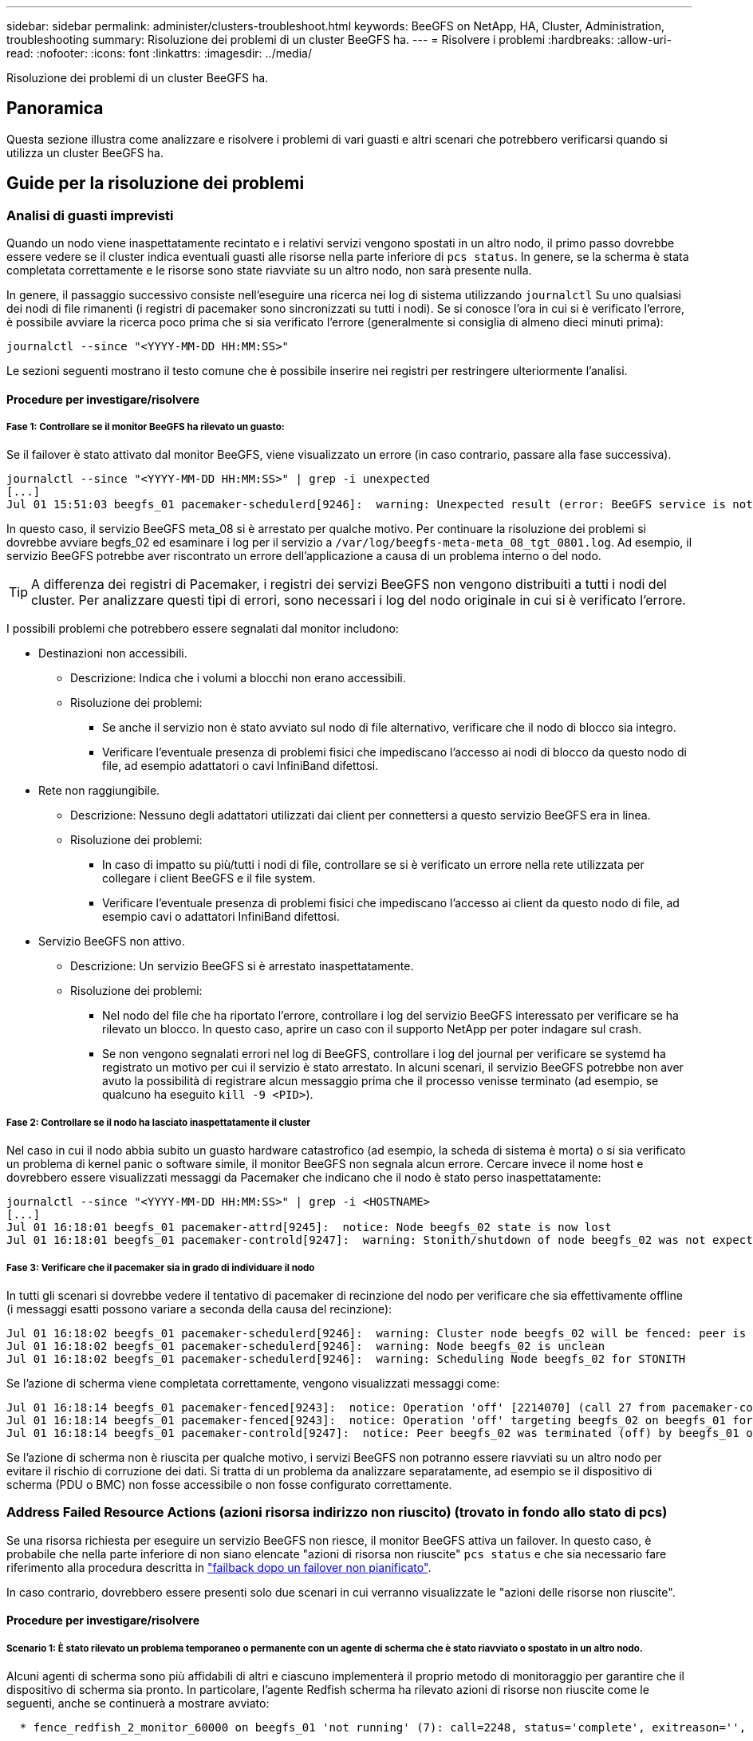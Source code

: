 ---
sidebar: sidebar 
permalink: administer/clusters-troubleshoot.html 
keywords: BeeGFS on NetApp, HA, Cluster, Administration, troubleshooting 
summary: Risoluzione dei problemi di un cluster BeeGFS ha. 
---
= Risolvere i problemi
:hardbreaks:
:allow-uri-read: 
:nofooter: 
:icons: font
:linkattrs: 
:imagesdir: ../media/


[role="lead"]
Risoluzione dei problemi di un cluster BeeGFS ha.



== Panoramica

Questa sezione illustra come analizzare e risolvere i problemi di vari guasti e altri scenari che potrebbero verificarsi quando si utilizza un cluster BeeGFS ha.



== Guide per la risoluzione dei problemi



=== Analisi di guasti imprevisti

Quando un nodo viene inaspettatamente recintato e i relativi servizi vengono spostati in un altro nodo, il primo passo dovrebbe essere vedere se il cluster indica eventuali guasti alle risorse nella parte inferiore di `pcs status`. In genere, se la scherma è stata completata correttamente e le risorse sono state riavviate su un altro nodo, non sarà presente nulla.

In genere, il passaggio successivo consiste nell'eseguire una ricerca nei log di sistema utilizzando `journalctl` Su uno qualsiasi dei nodi di file rimanenti (i registri di pacemaker sono sincronizzati su tutti i nodi). Se si conosce l'ora in cui si è verificato l'errore, è possibile avviare la ricerca poco prima che si sia verificato l'errore (generalmente si consiglia di almeno dieci minuti prima):

[source, console]
----
journalctl --since "<YYYY-MM-DD HH:MM:SS>"
----
Le sezioni seguenti mostrano il testo comune che è possibile inserire nei registri per restringere ulteriormente l'analisi.



==== Procedure per investigare/risolvere



===== Fase 1: Controllare se il monitor BeeGFS ha rilevato un guasto:

Se il failover è stato attivato dal monitor BeeGFS, viene visualizzato un errore (in caso contrario, passare alla fase successiva).

[source, console]
----
journalctl --since "<YYYY-MM-DD HH:MM:SS>" | grep -i unexpected
[...]
Jul 01 15:51:03 beegfs_01 pacemaker-schedulerd[9246]:  warning: Unexpected result (error: BeeGFS service is not active!) was recorded for monitor of meta_08-monitor on beegfs_02 at Jul  1 15:51:03 2022
----
In questo caso, il servizio BeeGFS meta_08 si è arrestato per qualche motivo. Per continuare la risoluzione dei problemi si dovrebbe avviare begfs_02 ed esaminare i log per il servizio a `/var/log/beegfs-meta-meta_08_tgt_0801.log`. Ad esempio, il servizio BeeGFS potrebbe aver riscontrato un errore dell'applicazione a causa di un problema interno o del nodo.


TIP: A differenza dei registri di Pacemaker, i registri dei servizi BeeGFS non vengono distribuiti a tutti i nodi del cluster. Per analizzare questi tipi di errori, sono necessari i log del nodo originale in cui si è verificato l'errore.

I possibili problemi che potrebbero essere segnalati dal monitor includono:

* Destinazioni non accessibili.
+
** Descrizione: Indica che i volumi a blocchi non erano accessibili.
** Risoluzione dei problemi:
+
*** Se anche il servizio non è stato avviato sul nodo di file alternativo, verificare che il nodo di blocco sia integro.
*** Verificare l'eventuale presenza di problemi fisici che impediscano l'accesso ai nodi di blocco da questo nodo di file, ad esempio adattatori o cavi InfiniBand difettosi.




* Rete non raggiungibile.
+
** Descrizione: Nessuno degli adattatori utilizzati dai client per connettersi a questo servizio BeeGFS era in linea.
** Risoluzione dei problemi:
+
*** In caso di impatto su più/tutti i nodi di file, controllare se si è verificato un errore nella rete utilizzata per collegare i client BeeGFS e il file system.
*** Verificare l'eventuale presenza di problemi fisici che impediscano l'accesso ai client da questo nodo di file, ad esempio cavi o adattatori InfiniBand difettosi.




* Servizio BeeGFS non attivo.
+
** Descrizione: Un servizio BeeGFS si è arrestato inaspettatamente.
** Risoluzione dei problemi:
+
*** Nel nodo del file che ha riportato l'errore, controllare i log del servizio BeeGFS interessato per verificare se ha rilevato un blocco. In questo caso, aprire un caso con il supporto NetApp per poter indagare sul crash.
*** Se non vengono segnalati errori nel log di BeeGFS, controllare i log del journal per verificare se systemd ha registrato un motivo per cui il servizio è stato arrestato. In alcuni scenari, il servizio BeeGFS potrebbe non aver avuto la possibilità di registrare alcun messaggio prima che il processo venisse terminato (ad esempio, se qualcuno ha eseguito `kill -9 <PID>`).








===== Fase 2: Controllare se il nodo ha lasciato inaspettatamente il cluster

Nel caso in cui il nodo abbia subito un guasto hardware catastrofico (ad esempio, la scheda di sistema è morta) o si sia verificato un problema di kernel panic o software simile, il monitor BeeGFS non segnala alcun errore. Cercare invece il nome host e dovrebbero essere visualizzati messaggi da Pacemaker che indicano che il nodo è stato perso inaspettatamente:

[source, console]
----
journalctl --since "<YYYY-MM-DD HH:MM:SS>" | grep -i <HOSTNAME>
[...]
Jul 01 16:18:01 beegfs_01 pacemaker-attrd[9245]:  notice: Node beegfs_02 state is now lost
Jul 01 16:18:01 beegfs_01 pacemaker-controld[9247]:  warning: Stonith/shutdown of node beegfs_02 was not expected
----


===== Fase 3: Verificare che il pacemaker sia in grado di individuare il nodo

In tutti gli scenari si dovrebbe vedere il tentativo di pacemaker di recinzione del nodo per verificare che sia effettivamente offline (i messaggi esatti possono variare a seconda della causa del recinzione):

[source, console]
----
Jul 01 16:18:02 beegfs_01 pacemaker-schedulerd[9246]:  warning: Cluster node beegfs_02 will be fenced: peer is no longer part of the cluster
Jul 01 16:18:02 beegfs_01 pacemaker-schedulerd[9246]:  warning: Node beegfs_02 is unclean
Jul 01 16:18:02 beegfs_01 pacemaker-schedulerd[9246]:  warning: Scheduling Node beegfs_02 for STONITH
----
Se l'azione di scherma viene completata correttamente, vengono visualizzati messaggi come:

[source, console]
----
Jul 01 16:18:14 beegfs_01 pacemaker-fenced[9243]:  notice: Operation 'off' [2214070] (call 27 from pacemaker-controld.9247) for host 'beegfs_02' with device 'fence_redfish_2' returned: 0 (OK)
Jul 01 16:18:14 beegfs_01 pacemaker-fenced[9243]:  notice: Operation 'off' targeting beegfs_02 on beegfs_01 for pacemaker-controld.9247@beegfs_01.786df3a1: OK
Jul 01 16:18:14 beegfs_01 pacemaker-controld[9247]:  notice: Peer beegfs_02 was terminated (off) by beegfs_01 on behalf of pacemaker-controld.9247: OK
----
Se l'azione di scherma non è riuscita per qualche motivo, i servizi BeeGFS non potranno essere riavviati su un altro nodo per evitare il rischio di corruzione dei dati. Si tratta di un problema da analizzare separatamente, ad esempio se il dispositivo di scherma (PDU o BMC) non fosse accessibile o non fosse configurato correttamente.



=== Address Failed Resource Actions (azioni risorsa indirizzo non riuscito) (trovato in fondo allo stato di pcs)

Se una risorsa richiesta per eseguire un servizio BeeGFS non riesce, il monitor BeeGFS attiva un failover. In questo caso, è probabile che nella parte inferiore di non siano elencate "azioni di risorsa non riuscite" `pcs status` e che sia necessario fare riferimento alla procedura descritta in link:clusters-failover-failback.html["failback dopo un failover non pianificato"^].

In caso contrario, dovrebbero essere presenti solo due scenari in cui verranno visualizzate le "azioni delle risorse non riuscite".



==== Procedure per investigare/risolvere



===== Scenario 1: È stato rilevato un problema temporaneo o permanente con un agente di scherma che è stato riavviato o spostato in un altro nodo.

Alcuni agenti di scherma sono più affidabili di altri e ciascuno implementerà il proprio metodo di monitoraggio per garantire che il dispositivo di scherma sia pronto. In particolare, l'agente Redfish scherma ha rilevato azioni di risorse non riuscite come le seguenti, anche se continuerà a mostrare avviato:

[source, console]
----
  * fence_redfish_2_monitor_60000 on beegfs_01 'not running' (7): call=2248, status='complete', exitreason='', last-rc-change='2022-07-26 08:12:59 -05:00', queued=0ms, exec=0ms
----
Un agente di scherma che segnala azioni di risorse non riuscite su un nodo particolare non dovrebbe attivare un failover dei servizi BeeGFS in esecuzione su quel nodo. Dovrebbe semplicemente essere riavviato automaticamente sullo stesso nodo o su un altro nodo.

Procedura per la risoluzione:

. Se l'agente di scherma rifiuta costantemente di essere eseguito su tutti i nodi o su un sottoinsieme di nodi, controllare se tali nodi sono in grado di connettersi all'agente di scherma e verificare che l'agente di scherma sia configurato correttamente nell'inventario Ansible.
+
.. Ad esempio, se un agente di scherma Redfish (BMC) è in esecuzione sullo stesso nodo in cui è responsabile della scherma e la gestione del sistema operativo e gli IP BMC si trovano sulla stessa interfaccia fisica, alcune configurazioni dello switch di rete non consentono la comunicazione tra le due interfacce (per evitare loop di rete). Per impostazione predefinita, il cluster ha tenterà di evitare di posizionare gli agenti di scherma sul nodo che sono responsabili della scherma, ma questo può accadere in alcuni scenari/configurazioni.


. Una volta risolti tutti i problemi (o se il problema sembrava essere effimero), eseguire `pcs resource cleanup` per ripristinare le azioni delle risorse non riuscite.




===== Scenario 2: Il monitor BeeGFS ha rilevato un problema e ha attivato un failover, ma per qualche motivo le risorse non sono state avviate su un nodo secondario.

A condizione che sia attivata la funzione di scherma e che la risorsa non sia stata bloccata dall'arresto sul nodo originale (vedere la sezione relativa alla risoluzione dei problemi per "standby (on-fail)"), i motivi più probabili includono problemi di avvio della risorsa su un nodo secondario perché:

* Il nodo secondario era già offline.
* Un problema di configurazione fisica o logica ha impedito al secondario di accedere ai volumi di blocco utilizzati come destinazioni BeeGFS.


Procedura per la risoluzione:

. Per ogni voce nelle azioni delle risorse non riuscite:
+
.. Confermare che l'azione della risorsa non riuscita era un'operazione di avvio.
.. In base alla risorsa indicata e al nodo specificato nelle azioni delle risorse non riuscite:
+
... Cercare e correggere eventuali problemi esterni che impediscano al nodo di avviare la risorsa specificata. Ad esempio, se l'indirizzo IP BeeGFS (floating IP) non si avvia, verificare che almeno una delle interfacce richieste sia connessa/online e cablata allo switch di rete corretto. Se una destinazione BeeGFS (dispositivo a blocchi / volume e-Series) non funziona, verificare che le connessioni fisiche ai nodi di blocco back-end siano collegate come previsto e verificare che i nodi di blocco siano integri.


.. Se non ci sono problemi esterni evidenti e si desidera una causa principale per questo incidente, si consiglia di aprire un caso con il supporto NetApp per indagare prima di procedere, in quanto i seguenti passaggi potrebbero rendere difficile/impossibile l'analisi della causa principale (RCA).


. Dopo aver risolto eventuali problemi esterni:
+
.. Commentare eventuali nodi non funzionali dal file Ansible inventory.yml ed eseguire nuovamente il playbook Ansible completo per assicurarsi che tutte le configurazioni logiche siano configurate correttamente sui nodi secondari.
+
... Nota: Non dimenticare di rimuovere il commento da questi nodi e di eseguire nuovamente il playbook una volta che i nodi sono in buono stato e sei pronto per il failback.


.. In alternativa, è possibile tentare di ripristinare manualmente il cluster:
+
... Posizionare di nuovo online i nodi offline utilizzando: `pcs cluster start <HOSTNAME>`
... Cancellare tutte le azioni delle risorse non riuscite utilizzando: `pcs resource cleanup`
... Eseguire lo stato dei PC e verificare che tutti i servizi inizano come previsto.
... Se necessario, eseguire `pcs resource relocate run` per spostare nuovamente le risorse nel nodo preferito (se disponibile).








== Problemi comuni



=== I servizi BeeGFS non eseguono il failover o il failback quando richiesto

*Probabile problema:* il `pcs resource relocate` il comando run è stato eseguito, ma non è mai stato completato correttamente.

*Come controllare:* Esegui `pcs constraint --full` E verificare la presenza di eventuali vincoli di posizione con un ID di `pcs-relocate-<RESOURCE>`.

*Come risolvere:* Esegui `pcs resource relocate clear` quindi rieseguire `pcs constraint --full` per verificare che i vincoli aggiuntivi vengano rimossi.



=== Un nodo nello stato di PC mostra "standby (on-fail)" quando la scherma è disattivata

*Probabile problema:* pacemaker non è riuscito a confermare che tutte le risorse sono state interrotte sul nodo che ha avuto esito negativo.

*Come risolvere:*

. Eseguire `pcs status` e verificare la presenza di risorse che non sono "avviate" o che mostrano errori nella parte inferiore dell'output e risolvere eventuali problemi.
. Per riportare il nodo in linea eseguire `pcs resource cleanup --node=<HOSTNAME>`.




=== Dopo un failover imprevisto, le risorse mostrano "Started (on-fail)" (avviato (on-fail)) in stato PC quando la scherma è attivata

*Probabile problema:* si è verificato Un problema che ha attivato un failover, ma Pacemaker non è riuscito a verificare che il nodo sia stato recintato. Questo potrebbe verificarsi a causa di una configurazione errata del recinto o di un problema con l'agente di recinzione (ad esempio: La PDU è stata disconnessa dalla rete).

*Come risolvere:*

. Verificare che il nodo sia effettivamente spento.
+

IMPORTANT: Se il nodo specificato non è effettivamente disattivato, ma esegue risorse o servizi cluster, si VERIFICHERÀ un danneggiamento dei dati o un errore del cluster.

. Confermare manualmente la scherma con: `pcs stonith confirm <NODE>`


A questo punto i servizi dovrebbero terminare il failover e essere riavviati su un altro nodo integro.



== Attività comuni di risoluzione dei problemi



=== Riavviare i singoli servizi BeeGFS

In genere, se un servizio BeeGFS deve essere riavviato (ad esempio per facilitare una modifica della configurazione), questa operazione deve essere eseguita aggiornando l'inventario Ansible e rieseguendo il manuale. In alcuni scenari potrebbe essere consigliabile riavviare singoli servizi per facilitare la risoluzione dei problemi più rapida, ad esempio per modificare il livello di registrazione senza dover attendere l'esecuzione dell'intero playbook.


IMPORTANT: A meno che non vengano aggiunte modifiche manuali all'inventario Ansible, queste verranno ripristinate alla prossima esecuzione del playbook Ansible.



==== Opzione 1: Riavvio controllato dal sistema

Se esiste il rischio che il servizio BeeGFS non si riavvii correttamente con la nuova configurazione, impostare innanzitutto il cluster in modalità di manutenzione per evitare che il monitor BeeGFS rilevi che il servizio è stato arrestato e che venga attivato un failover indesiderato:

[source, console]
----
pcs property set maintenance-mode=true
----
Se necessario, apportare eventuali modifiche alla configurazione dei servizi all'indirizzo `/mnt/<SERVICE_ID>/*_config/beegfs-*.conf` (esempio: `/mnt/meta_01_tgt_0101/metadata_config/beegfs-meta.conf`) quindi utilizzare systemd per riavviarlo:

[source, console]
----
systemctl restart beegfs-*@<SERVICE_ID>.service
----
Esempio: `systemctl restart beegfs-meta@meta_01_tgt_0101.service`



==== Opzione 2: Riavvio controllato da pacemaker

Se non si è preoccupati per la nuova configurazione, il servizio potrebbe arrestarsi in modo imprevisto (ad esempio, semplicemente cambiando il livello di registrazione) oppure ci si trova in una finestra di manutenzione e non si è preoccupati per i tempi di inattività, è sufficiente riavviare il monitor BeeGFS per il servizio che si desidera riavviare:

[source, console]
----
pcs resource restart <SERVICE>-monitor
----
Ad esempio, per riavviare il servizio di gestione BeeGFS: `pcs resource restart mgmt-monitor`
